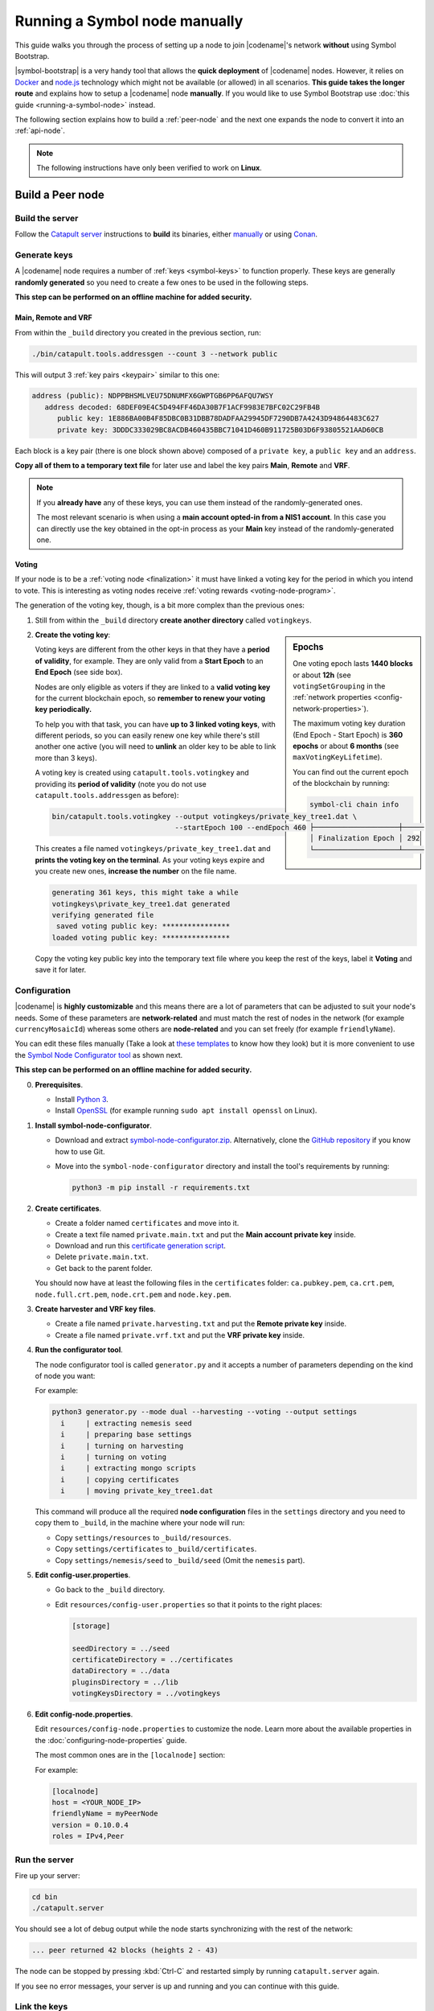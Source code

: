.. post:: 05 Mar, 2021
    :category: Network
    :excerpt: 1
    :nocomments:

##############################
Running a Symbol node manually
##############################

This guide walks you through the process of setting up a node to join |codename|'s network **without** using Symbol Bootstrap.

|symbol-bootstrap| is a very handy tool that allows the **quick deployment** of |codename| nodes. However, it relies on `Docker <http://docker.com>`__ and `node.js <http://nodejs.org>`__ technology which might not be available (or allowed) in all scenarios. **This guide takes the longer route** and explains how to setup a |codename| node **manually**. If you would like to use Symbol Bootstrap use :doc:`this guide <running-a-symbol-node>` instead.

The following section explains how to build a :ref:`peer-node` and the next one expands the node to convert it into an :ref:`api-node`.

.. note:: The following instructions have only been verified to work on **Linux**.

*****************
Build a Peer node
*****************

Build the server
================

Follow the `Catapult server <https://github.com/nemtech/catapult-server>`__ instructions to **build** its binaries, either `manually <https://github.com/nemtech/catapult-server/blob/main/docs/BUILD-manual.md>`__ or using `Conan <https://github.com/nemtech/catapult-server/blob/main/docs/BUILD-conan.md>`__.

Generate keys
=============

A |codename| node requires a number of :ref:`keys <symbol-keys>` to function properly. These keys are generally **randomly generated** so you need to create a few ones to be used in the following steps.

**This step can be performed on an offline machine for added security.**

Main, Remote and VRF
--------------------

From within the ``_build`` directory you created in the previous section, run:

.. code-block:: bash

   ./bin/catapult.tools.addressgen --count 3 --network public

This will output 3 :ref:`key pairs <keypair>` similar to this one:

.. code-block:: text

   address (public): NDPPBHSMLVEU75DNUMFX6GWPTGB6PP6AFQU7WSY
      address decoded: 68DEF09E4C5D494FF46DA30B7F1ACF9983E7BFC02C29FB4B
         public key: 1E886BA00B4F85DBC0B31DBB78DADFAA29945DF7290DB7A4243D94864483C627
         private key: 3DDDC333029BC8ACDB460435BBC71041D460B911725B03D6F93805521AAD60CB

Each block is a key pair (there is one block shown above) composed of a ``private key``, a ``public key`` and an ``address``.

**Copy all of them to a temporary text file** for later use and label the key pairs **Main**, **Remote** and **VRF**.

.. note::

   If you **already have** any of these keys, you can use them instead of the randomly-generated ones.

   The most relevant scenario is when using a **main account opted-in from a NIS1 account**. In this case you can directly use the key obtained in the opt-in process as your **Main** key instead of the randomly-generated one.

Voting
------

If your node is to be a :ref:`voting node <finalization>` it must have linked a voting key for the period in which you intend to vote. This is interesting as voting nodes receive :ref:`voting rewards <voting-node-program>`.

The generation of the voting key, though, is a bit more complex than the previous ones:

1. Still from within the ``_build`` directory **create another directory** called ``votingkeys``.

.. sidebar:: Epochs

   One voting epoch lasts **1440 blocks** or about **12h** (see ``votingSetGrouping`` in the :ref:`network properties <config-network-properties>`).

   The maximum voting key duration (End Epoch - Start Epoch) is **360 epochs** or about **6 months** (see ``maxVotingKeyLifetime``).

   You can find out the current epoch of the blockchain by running:

   .. code-block:: symbol-cli

      symbol-cli chain info

      ├────────────────────┼─────
      │ Finalization Epoch │ 292
      └────────────────────┴─────

2. **Create the voting key**:

   Voting keys are different from the other keys in that they have a **period of validity**, for example. They are only valid from a **Start Epoch** to an **End Epoch** (see side box).

   Nodes are only eligible as voters if they are linked to a **valid voting key** for the current blockchain epoch, so **remember to renew your voting key periodically.**

   To help you with that task, you can have **up to 3 linked voting keys**, with different periods, so you can easily renew one key while there's still another one active (you will need to **unlink** an older key to be able to link more than 3 keys).

   A voting key is created using ``catapult.tools.votingkey`` and providing its **period of validity** (note you do not use ``catapult.tools.addressgen`` as before):

   .. code-block:: bash

      bin/catapult.tools.votingkey --output votingkeys/private_key_tree1.dat \
                                   --startEpoch 100 --endEpoch 460

   This creates a file named ``votingkeys/private_key_tree1.dat`` and **prints the voting key on the terminal**. As your voting keys expire and you create new ones, **increase the number** on the file name.

   .. code-block:: text

      generating 361 keys, this might take a while
      votingkeys\private_key_tree1.dat generated
      verifying generated file
       saved voting public key: ****************
      loaded voting public key: ****************

   Copy the voting key public key into the temporary text file where you keep the rest of the keys, label it **Voting** and save it for later.

Configuration
=============

|codename| is **highly customizable** and this means there are a lot of parameters that can be adjusted to suit your node's needs. Some of these parameters are **network-related** and must match the rest of nodes in the network (for example ``currencyMosaicId``) whereas some others are **node-related** and you can set freely (for example ``friendlyName``).

You can edit these files manually (Take a look at `these templates <https://github.com/nemtech/catapult-server/tree/main/resources>`__ to know how they look) but it is more convenient to use the `Symbol Node Configurator tool <https://github.com/nemtech/symbol-node-configurator>`__ as shown next.

.. information::

**This step can be performed on an offline machine for added security.**

0. **Prerequisites**.

   - Install `Python 3 <https://www.python.org/downloads/>`__.
   - Install `OpenSSL <https://wiki.openssl.org/index.php/Binaries>`__ (for example running ``sudo apt install openssl`` on Linux).

1. **Install symbol-node-configurator**.

   - Download and extract `symbol-node-configurator.zip <https://github.com/nemtech/symbol-node-configurator/archive/refs/heads/main.zip>`__. Alternatively, clone the `GitHub repository <https://github.com/nemtech/symbol-node-configurator>`__ if you know how to use Git.

   - Move into the ``symbol-node-configurator`` directory and install the tool's requirements by running:

     .. code-block:: bash

        python3 -m pip install -r requirements.txt

2. **Create certificates**.

   - Create a folder named ``certificates`` and move into it.
   - Create a text file named ``private.main.txt`` and put the **Main account private key** inside.
   - Download and run this `certificate generation script </_static/bash/cert-generate.sh>`__.
   - Delete ``private.main.txt``.
   - Get back to the parent folder.

   You should now have at least the following files in the ``certificates`` folder: ``ca.pubkey.pem``, ``ca.crt.pem``, ``node.full.crt.pem``, ``node.crt.pem`` and ``node.key.pem``.

3. **Create harvester and VRF key files**.

   - Create a file named ``private.harvesting.txt`` and put the **Remote private key** inside.
   - Create a file named ``private.vrf.txt`` and put the **VRF private key** inside.

4. **Run the configurator tool**.

   The node configurator tool is called ``generator.py`` and it accepts a number of parameters depending on the kind of node you want:

   .. csv-table::
      :header: "Parameter", "Description"
      :delim: ;
      :widths: 30 70

      ``--mode``; (Mandatory) Type of node. Accepted values are ``api``, ``peer`` and ``dual``.
      ``--harvesting``; (Optional) To create a harvesting node. The **Remote** key will automatically be used so that :ref:`remote-harvesting` is enabled by default.
      ``--voting``; (Optional) To create a voting node. If you enable this copy the ``private_key_tree1.dat`` file you created above into this directory.
      ``--output``; (Optional) Folder where resulting configuration will be stored.

   For example:

   .. code-block:: text

      python3 generator.py --mode dual --harvesting --voting --output settings
        i     | extracting nemesis seed
        i     | preparing base settings
        i     | turning on harvesting
        i     | turning on voting
        i     | extracting mongo scripts
        i     | copying certificates
        i     | moving private_key_tree1.dat

   This command will produce all the required **node configuration** files in the ``settings`` directory and you need to copy them to ``_build``, in the machine where your node will run:

   - Copy ``settings/resources`` to ``_build/resources``.
   - Copy ``settings/certificates`` to ``_build/certificates``.
   - Copy ``settings/nemesis/seed`` to ``_build/seed`` (Omit the ``nemesis`` part).

5. **Edit config-user.properties**.
   
   - Go back to the ``_build`` directory.
   - Edit ``resources/config-user.properties`` so that it points to the right places:

     .. code-block:: ini

        [storage]

        seedDirectory = ../seed
        certificateDirectory = ../certificates
        dataDirectory = ../data
        pluginsDirectory = ../lib
        votingKeysDirectory = ../votingkeys

6. **Edit config-node.properties**.

   Edit ``resources/config-node.properties`` to customize the node. Learn more about the available properties in the :doc:`configuring-node-properties` guide.

   The most common ones are in the ``[localnode]`` section:

   .. csv-table::
      :header: "Property", "Description"
      :delim: ;
      :widths: 30 70

      ``host``; IP address or domain name of your node.
      ``friendlyName``; Name of your node for display purposes.
      ``version``; Version of catapult-server used by your node. Leave empty to use the current one.
      ``roles``; A comma-separated list of the following values: ``Peer``, ``Api``, ``Voting``, ``IPv4``, ``IPv6``.

   For example:

   .. code-block:: ini

      [localnode]
      host = <YOUR_NODE_IP>
      friendlyName = myPeerNode
      version = 0.10.0.4
      roles = IPv4,Peer

Run the server
==============

Fire up your server:

.. code-block:: bash

   cd bin
   ./catapult.server

You should see a lot of debug output while the node starts synchronizing with the rest of the network:

.. code-block:: text

   ... peer returned 42 blocks (heights 2 - 43)

The node can be stopped by pressing :kbd:`Ctrl-C` and restarted simply by running ``catapult.server`` again.

If you see no error messages, your server is up and running and you can continue with this guide.

Link the keys
=============

The server is now running but it will not be able **harvest** because a number of :ref:`keys <symbol-keys>` need to be **linked** to it. These links are created through **transactions announced to the network**.

**These transactions can be announced from ANY machine**. In particular, this can be done from a machine other than the one running your node so your main account's private key is never stored on the node.

You will use the :doc:`symbol-cli <../../cli>` tool for this. **Install** ``symbol-cli`` by running:

.. code-block:: bash

   npm install --global symbol-cli

All transactions will be sent from (and the :doc:`../../concepts/fees` paid by) your **main** account, so you need to tell ``symbol-cli`` about it by creating a **profile**.

.. note:: This profile will contain your **main account's private key** in **encrypted** form. A password will be requested every time it is accessed.

Run:

.. code-block:: symbol-cli

   $ symbol-cli profile import --network MAIN_NET --url http://localhost:3000 --default
   ✔ Enter a profile name: ... Main
   ✔ Enter your wallet password: ... *********
   ✔ Select an import type: › PrivateKey
   ✔ Enter your account private key: ... ********************************

- If you are not running this on the same machine as the node, use the URL of the node instead of ``localhost``.
- Enter a name for your profile (for example, ``Main``).
- Enter a password to protect the profile.
- Select ``PrivateKey`` as the import type.
- Enter your **Main** private key.

The profile information is stored (encrypted) in ``~/symbol-cli.config.json`` and ``symbol-cli`` is now ready to use.

.. note:: All the key links created in the next subsections can be **undone** at any time by announcing an equivalent **unlink** transaction (``--action Unlink``). Therefore you can always mend any mistake or change your node configuration (Each transaction has a :doc:`fee <../../concepts/fees>`, though).

Remote key
----------

You configured the node to sign created blocks using the **Remote** key, but the harvesting fees should go to your **Main** account. This is accomplished by announcing an :ref:`AccountKeyLink transaction <account-key-link-transaction>`:

.. code-block:: symbol-cli

   symbol-cli transaction accountkeylink --sync --action Link \
              --max-fee 1000000 --mode normal
   ✔ Enter your wallet password: ... *********
   ✔ Enter the public key of the remote account:  ********************************

- Enter your profile password.
- Enter your **Remote public** key.

.. code-block:: symbol-cli

   ...
   ✔ Do you want to announce this transaction? ... yes
   SUCCESS Transaction announced
   SUCCESS Transaction confirmed

VRF key
-------

In order to be :ref:`eligible for harvesting <account_eligibility>` an account must have linked a VRF key. This is accomplished by announcing a :ref:`VrfKeyLink transaction <vrf-key-link-transaction>`:

.. code-block:: symbol-cli

   symbol-cli transaction vrfkeylink --sync --action Link
                          --max-fee 1000000 --mode normal
   ✔ Enter your wallet password: ... *********
   ✔ Enter the public key to link: ... ********************************

- Enter your **VRF public** key.

.. _manual-enable-voting:

Voting key
----------

If your node is to be a :ref:`voting node <finalization>` it must link the voting key you generated above. The link is accomplished by announcing a :ref:`VotingKeyLink transaction <voting-key-link-transaction>`:

.. code-block:: symbol-cli

   symbol-cli transaction votingkeylink --sync --action Link \
               --max-fee 1000000 --mode normal
   ✔ Enter your wallet password: ... *********
   ✔ Enter the public key of the voting key account:  ****************
   ✔ Enter the start point: ... 100
   ✔ Enter the end point: ... 460

- Enter your profile password.
- Enter the **voting public key** you obtained previously.
- Enter the Start and End epochs you used when creating the voting key.

.. code-block:: symbol-cli

   ...
   ✔ Do you want to announce this transaction? ... yes
   SUCCESS Transaction announced
   SUCCESS Transaction confirmed

When the next epoch starts, if it is inside the Start and End epochs of one of your registered keys, your node should participate in the :ref:`finalization process <finalization>` and collect :ref:`voting rewards <voting-node-program>`.

.. note::

   Every epoch, at least **70%** of all eligible voting nodes need to cast their votes or **finalization stalls**.

   Therefore, **if you are planning to take your node offline** (for example, for maintenance) it is important that you **unlink your voting keys** for that period so that finalization is not impaired.

*****************
Build an API node
*****************

Once you have the Catapult Server running, you can add **extra services** to turn it into an API node:

.. figure:: ../../resources/images/diagrams/rest-detail.png
    :align: center

As shown in the diagram above, besides the **Catapult Server** you will also need:

- A **Database** holding the REST data.
- A **Catapult Broker** serializing accesses to the database.
- A **REST gateway** accepting client requests and turning them into server commands or database queries.

The following sections explain how to install each service. You will need all of them.

Move to the ``_build`` folder created while building the server and create any additional folders requested in the next steps inside ``_build``.

Run the database
=====================

1. **Install** `MongoDB <http://mongodb.com>`__ (at least version 4.4).

   It is recommended to follow the `program's own installation instructions <https://docs.mongodb.com/manual/administration/install-community/>`__, and NOT install from your distro's packages.

2. Create a directory to store the data files and **run the database**:

   .. code-block:: bash

      mkdir dbfiles
      mongod --dbpath=dbfiles --wiredTigerCacheSizeGB 2 --bind_ip 127.0.0.1

   Keep ``mongod`` running for as long as your node runs.

3. **Build indices** to optimize database accesses.

   The ``catapult-server`` repository you cloned to build the server in the first step contains `a folder with mongo scripts <https://github.com/nemtech/catapult-server/blob/main/scripts/mongo>`__. Run this one:

   .. code-block:: bash

      mongo 127.0.0.1/catapult < ../scripts/mongo/mongoDbPrepare.js

   Without this step database performance will be unacceptably slow.

Run the broker
===================

4. **Edit** ``resources/config-database.properties`` and point ``databaseUri`` to ``127.0.0.1:27017``:

   .. code-block:: ini

      [database]
  
      databaseUri = mongodb://127.0.0.1:27017
      databaseName = catapult

5. **Run the broker**:

   Move into the ``bin`` directory and run:

   .. code-block:: bash

      ./catapult.broker ..

   Keep the broker running for as long as your node runs.

Build and run the REST gateway
==============================

6. **Clone** the ``catapult-rest`` repository and **install its dependencies**:

   .. code-block:: bash

      git clone https://github.com/nemtech/catapult-rest.git
      cd catapult-rest
      npm install -g yarn
      ./yarn_setup.sh

7. **Build** the REST gateway:

   .. code-block:: bash

      cd rest
      yarn build

8. **Configure** the REST gateway:

   All configuration is stored in the ``resources/rest.json`` file.
   
   **Edit this file** to make sure that the following properties point to the right files:

   .. csv-table::
      :header: "Property", "File", "Default location"
      :widths: 35,35,30
      :delim: ;

      ``tlsClientCertificatePath``; ``node.crt.pem``; ``_build/certificate/``
      ``tlsClientKeyPath``; ``node.key.pem``; ``_build/certificate/``
      ``tlsCaCertificatePath``; ``ca.cert.pem``; ``_build/certificate/``
      ``networkPropertyFilePath``; ``config-network.properties``; ``_build/resources/``
      ``nodePropertyFilePath``; ``config-node.properties``; ``_build/resources/``

   **Use absolute paths**. For example:

   .. code-block:: json

      {
         "host": "127.0.0.1",
         "port": 7900,
         "timeout": 1000,
         "tlsClientCertificatePath":
               "/home/symbol/catapult-server/_build/certificate/node.crt.pem",
         "tlsClientKeyPath":
               "/home/symbol/catapult-server/_build/certificate/node.key.pem",
         "tlsCaCertificatePath":
               "/home/symbol/catapult-server/_build/certificate/ca.cert.pem",
         "networkPropertyFilePath":
               "/home/symbol/catapult-server/_build/resources/config-network.properties",
         "nodePropertyFilePath":
               "/home/symbol/catapult-server/_build/resources/config-node.properties"
      }

9. **Run the REST gateway**:

   .. code-block:: bash

      node _build/index.js resources/rest.json

   Keep the REST gateway running for as long as your node runs.

Verification
============

If the REST gateway is working correctly, you can now make queries at port 3000. If the Catapult Server, Broker and MongoDB are working correctly, the values returned by REST will be correctly synchronized with the rest of the blockchain.

Point a browser to the following URLs and check that the returned values are similar to the expected ones:

* `http://localhost:3000/node/info <http://localhost:3000/node/info>`__: Services status.

  .. code-block:: json

     {
        "status":{
           "apiNode":"up",
           "db":"up"
        }
     }

* `http://localhost:3000/chain/info <http://localhost:3000/chain/info>`__: Node's connection to the network.

  .. code-block:: json

     {
        "scoreHigh": "0",
        "scoreLow": "11485261672816562840",
        "height": "161138",
        "latestFinalizedBlock": {
           "finalizationEpoch": 224,
           "finalizationPoint": 44,
           "height": "160560",
           "hash": "52D3B01920C695B9194FABD869804E4D2A18D9B5509E47B2C70B0E6C3E275E33"
        }
     }

  The ``height`` field should match the actual height of the blockchain, but, upon first starting the node, it might take a while to synchronize.

Finally, go to the `Symbol Explorer page <http://explorer.symbolblockchain.io/nodes>`__ and check that your node appears in the list (It refreshes every 30 seconds).
